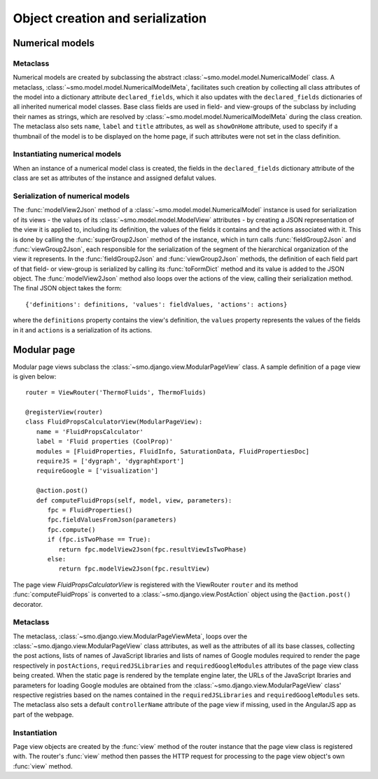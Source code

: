 =================================
Object creation and serialization
=================================

----------------
Numerical models
----------------

Metaclass
---------

Numerical models are created by subclassing the abstract :class:`~smo.model.model.NumericalModel` class. A metaclass,
:class:`~smo.model.model.NumericalModelMeta`, facilitates such creation by collecting all class attributes of the model 
into a dictionary attribute ``declared_fields``, which it also updates with the ``declared_fields``
dictionaries of all inherited numerical model classes. Base class fields are used in field- and view-groups
of the subclass by including their names as strings, which are resolved by :class:`~smo.model.model.NumericalModelMeta` during the
class creation. The metaclass also sets ``name``, ``label`` and ``title`` attributes, as well as ``showOnHome`` attribute, used to specify 
if a thumbnail of the model is to be displayed on the home page, if such attributes were not set in the class definition.

Instantiating numerical models
------------------------------
When an instance of a numerical model class is created, the fields in the ``declared_fields`` dictionary attribute of the class
are set as attributes of the instance and assigned defalut values.

Serialization of numerical models
---------------------------------

The :func:`modelView2Json` method of a :class:`~smo.model.model.NumericalModel` instance
is used for serialization of its views - the values of its :class:`~smo.model.model.ModelView` attributes - 
by creating a JSON representation of the view it is applied to, including its definition, the values of the fields it contains 
and the actions associated with it. This is done by calling the :func:`superGroup2Json` method of the instance, 
which in turn calls :func:`fieldGroup2Json` and :func:`viewGroup2Json`, each responsible for the serialization of the segment 
of the hierarchical organization of the view it represents. In the :func:`fieldGroup2Json` and :func:`viewGroup2Json` methods, 
the definition of each field part of that field- or view-group is serialized by calling its :func:`toFormDict` method and its value is
added to the JSON object. The :func:`modelView2Json` method also loops over the actions of the view, 
calling their serialization method. The final JSON object takes the form::

   {'definitions': definitions, 'values': fieldValues, 'actions': actions}
   
where the ``definitions`` property contains the view's definition, the ``values`` property represents the values of 
the fields in it and ``actions`` is a serialization of its actions. 


------------
Modular page
------------

Modular page views subclass the :class:`~smo.django.view.ModularPageView` class. A sample definition of a 
page view is given below::
   
   router = ViewRouter('ThermoFluids', ThermoFluids)
   
   @registerView(router)
   class FluidPropsCalculatorView(ModularPageView):
      name = 'FluidPropsCalculator'
      label = 'Fluid properties (CoolProp)'
      modules = [FluidProperties, FluidInfo, SaturationData, FluidPropertiesDoc]
      requireJS = ['dygraph', 'dygraphExport']
      requireGoogle = ['visualization']
      
      @action.post() 
      def computeFluidProps(self, model, view, parameters):    
         fpc = FluidProperties()
         fpc.fieldValuesFromJson(parameters)
         fpc.compute()
         if (fpc.isTwoPhase == True):
            return fpc.modelView2Json(fpc.resultViewIsTwoPhase)
         else:
            return fpc.modelView2Json(fpc.resultView)

The page view *FluidPropsCalculatorView* is registered with the ViewRouter ``router`` and its method :func:`computeFluidProps` is converted to a 
:class:`~smo.django.view.PostAction` object using the  ``@action.post()`` decorator.

Metaclass
---------

The metaclass, :class:`~smo.django.view.ModularPageViewMeta`, loops over the :class:`~smo.django.view.ModularPageView` class attributes, 
as well as the attributes of all its base classes, collecting the post actions, lists of names of JavaScript libraries and 
lists of names of Google modules required to render the page respectively in ``postActions``, ``requiredJSLibraries`` and ``requiredGoogleModules`` 
attributes of the page view class being created. When the static page is rendered by the template engine later, the URLs of the
JavaScript lbraries and parameters for loading Google modules are obtained from the :class:`~smo.django.view.ModularPageView` class'
respective registries based on the names contained in the ``requiredJSLibraries`` and ``requiredGoogleModules`` sets. The metaclass
also sets a default ``controllerName`` attribute of the page view if missing, used in the AngularJS app as part of the webpage.

Instantiation
-------------

Page view objects are created by the :func:`view` method of the router instance that the 
page view class is registered with. The router's :func:`view` method then passes the HTTP request for processing to the 
page view object's own :func:`view` method.
   




